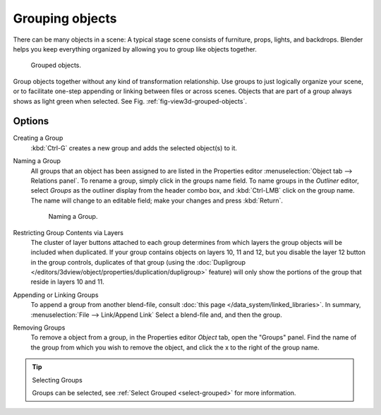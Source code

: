.. _grouping-objects:

****************
Grouping objects
****************

There can be many objects in a scene: A typical stage scene consists of furniture, props,
lights, and backdrops.
Blender helps you keep everything organized by allowing you to group like objects together.

.. _fig-view3d-grouped-objects:

.. figure:: /images/3dview_objects_grouped.png

   Grouped objects.


Group objects together without any kind of transformation relationship.
Use groups to just logically organize your scene,
or to facilitate one-step appending or linking between files or across scenes.
Objects that are part of a group always shows as light green when selected.
See Fig. :ref:`fig-view3d-grouped-objects`.


Options
=======

Creating a Group
   :kbd:`Ctrl-G` creates a new group and adds the selected object(s) to it.
Naming a Group
   All groups that an object has been assigned to are listed in the Properties editor
   :menuselection:`Object tab --> Relations panel`.
   To rename a group, simply click in the groups name field. To name groups in the *Outliner* editor,
   select *Groups* as the outliner display from the header combo box, and :kbd:`Ctrl-LMB` click on the group name.
   The name will change to an editable field; make your changes and press :kbd:`Return`.

   .. figure:: /images/modeling-objects-grouping-objprop.jpg

      Naming a Group.

Restricting Group Contents via Layers
   The cluster of layer buttons attached to each group determines from
   which layers the group objects will be included when duplicated.
   If your group contains objects on layers 10, 11 and 12, but you disable the layer 12 button in the group controls,
   duplicates of that group (using the :doc:`Dupligroup </editors/3dview/object/properties/duplication/dupligroup>` feature)
   will only show the portions of the group that reside in layers 10 and 11.
Appending or Linking Groups
   To append a group from another blend-file,
   consult :doc:`this page </data_system/linked_libraries>`.
   In summary, :menuselection:`File --> Link/Append Link` Select a blend-file and, and then the group.
Removing Groups
   To remove a object from a group, in the Properties editor *Object* tab, open the "Groups" panel.
   Find the name of the group from which you wish to remove the object,
   and click the x to the right of the group name.

.. tip:: Selecting Groups

   Groups can be selected, see :ref:`Select Grouped <select-grouped>` for more information.
